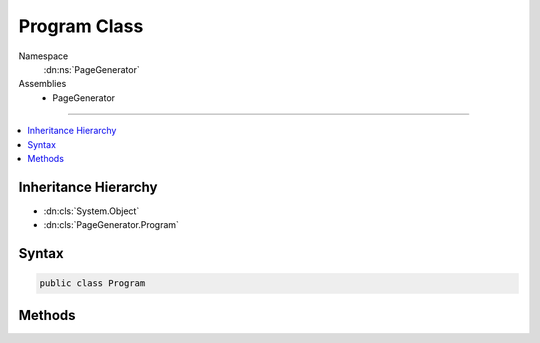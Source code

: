 

Program Class
=============





Namespace
    :dn:ns:`PageGenerator`
Assemblies
    * PageGenerator

----

.. contents::
   :local:



Inheritance Hierarchy
---------------------


* :dn:cls:`System.Object`
* :dn:cls:`PageGenerator.Program`








Syntax
------

.. code-block:: csharp

    public class Program








.. dn:class:: PageGenerator.Program
    :hidden:

.. dn:class:: PageGenerator.Program

Methods
-------

.. dn:class:: PageGenerator.Program
    :noindex:
    :hidden:

    
    .. dn:method:: PageGenerator.Program.Main(System.String[])
    
        
    
        
        :type args: System.String<System.String>[]
    
        
        .. code-block:: csharp
    
            public static void Main(string[] args)
    

